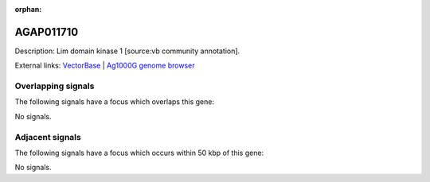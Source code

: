 :orphan:

AGAP011710
=============





Description: Lim domain kinase 1 [source:vb community annotation].

External links:
`VectorBase <https://www.vectorbase.org/Anopheles_gambiae/Gene/Summary?g=AGAP011710>`_ |
`Ag1000G genome browser <https://www.malariagen.net/apps/ag1000g/phase1-AR3/index.html?genome_region=3L:31734023-31738388#genomebrowser>`_

Overlapping signals
-------------------

The following signals have a focus which overlaps this gene:



No signals.



Adjacent signals
----------------

The following signals have a focus which occurs within 50 kbp of this gene:



No signals.



